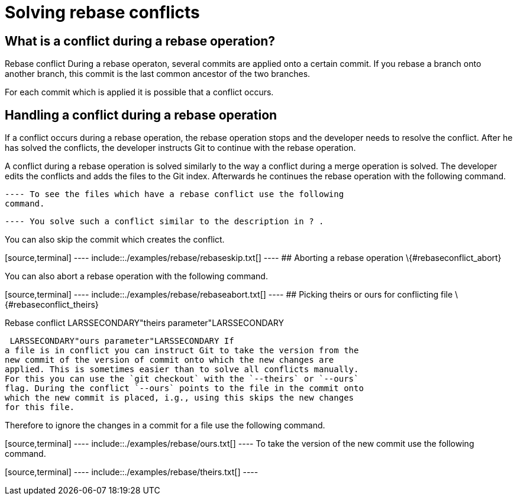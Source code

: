 [[rebaseconflict]]
= Solving rebase conflicts

[[rebaseconflict_definition]]
== What is a conflict during a rebase operation?

((Rebase conflict))
 During a rebase
operaton, several commits are applied onto a certain commit. If you
rebase a branch onto another branch, this commit is the last common
ancestor of the two branches.

For each commit which is applied it is possible that a conflict occurs.

[[rebaseconflict_solving]]
== Handling a conflict during a rebase operation

If a conflict occurs during a rebase operation, the rebase operation
stops and the developer needs to resolve the conflict. After he has
solved the conflicts, the developer instructs Git to continue with the
rebase operation.

A conflict during a rebase operation is solved similarly to the way a
conflict during a merge operation is solved. The developer edits the
conflicts and adds the files to the Git index. Afterwards he continues
the rebase operation with the following command.

[source,terminal] ---- include::./examples/rebase/rebasecontinue.txt[]
---- To see the files which have a rebase conflict use the following
command.

[source,terminal] ---- include::./examples/rebase/conflictingfiles.txt[]
---- You solve such a conflict similar to the description in ? .

You can also skip the commit which creates the conflict.

[source,terminal] ---- include::./examples/rebase/rebaseskip.txt[] ----
## Aborting a rebase operation \{#rebaseconflict_abort}

You can also abort a rebase operation with the following command.

[source,terminal] ---- include::./examples/rebase/rebaseabort.txt[] ----
## Picking theirs or ours for conflicting file \{#rebaseconflict_theirs}

((Rebase conflict))
 LARSSECONDARY"theirs
parameter"LARSSECONDARY (((Rebase
conflict)))

 LARSSECONDARY"ours parameter"LARSSECONDARY If
a file is in conflict you can instruct Git to take the version from the
new commit of the version of commit onto which the new changes are
applied. This is sometimes easier than to solve all conflicts manually.
For this you can use the `git checkout` with the `--theirs` or `--ours`
flag. During the conflict `--ours` points to the file in the commit onto
which the new commit is placed, i.g., using this skips the new changes
for this file.

Therefore to ignore the changes in a commit for a file use the following
command.

[source,terminal] ---- include::./examples/rebase/ours.txt[] ---- To
take the version of the new commit use the following command.

[source,terminal] ---- include::./examples/rebase/theirs.txt[] ----
